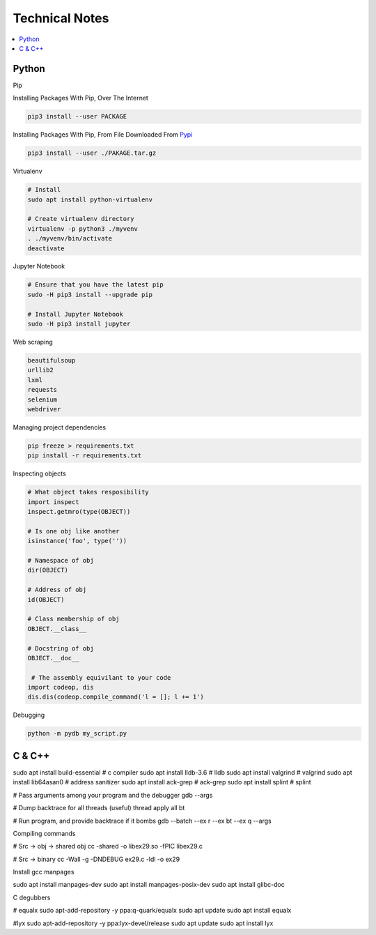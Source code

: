 Technical Notes
###############

.. contents::
    :local:
    :depth: 5



Python
======

Pip

.. code-block:: bash
    # https://pip.pypa.io/en/stable/installing/
    wget https://bootstrap.pypa.io/get-pip.py
    sudo -H python3 ./get-pip.py
    
Installing Packages With Pip, Over The Internet

.. code-block:: bash

    pip3 install --user PACKAGE
    
Installing Packages With Pip, From File Downloaded From `Pypi <https://pypi.org/>`_

.. code-block:: bash

    pip3 install --user ./PAKAGE.tar.gz
    
Virtualenv 

.. code-block:: bash 

    # Install
    sudo apt install python-virtualenv

    # Create virtualenv directory
    virtualenv -p python3 ./myvenv 
    . ./myvenv/bin/activate 
    deactivate
    
Jupyter Notebook

.. code-block:: bash

    # Ensure that you have the latest pip
    sudo -H pip3 install --upgrade pip

    # Install Jupyter Notebook
    sudo -H pip3 install jupyter

Web scraping 

.. code-block:: text

    beautifulsoup 
    urllib2 
    lxml 
    requests 
    selenium 
    webdriver 

Managing project dependencies 

.. code-block:: bash

    pip freeze > requirements.txt 
    pip install -r requirements.txt 

Inspecting objects 

.. code-block:: python 
	
    # What object takes resposibility
    import inspect
    inspect.getmro(type(OBJECT))

    # Is one obj like another
    isinstance('foo', type(''))                        

    # Namespace of obj
    dir(OBJECT) 	

    # Address of obj
    id(OBJECT)

    # Class membership of obj 
    OBJECT.__class__

    # Docstring of obj
    OBJECT.__doc__ 

     # The assembly equivilant to your code  
    import codeop, dis
    dis.dis(codeop.compile_command('l = []; l += 1')

Debugging 

.. code-block:: python

    python -m pydb my_script.py

C & C++
=======

.. code-block:: bash

sudo apt install build-essential      # c compiler
sudo apt install lldb-3.6             # lldb
sudo apt install valgrind             # valgrind
sudo apt install lib64asan0           # address sanitizer
sudo apt install ack-grep             # ack-grep
sudo apt install splint               # splint

# Pass arguments among your program and the debugger
gdb --args

# Dump backtrace for all threads (useful)
thread apply all bt

# Run program, and provide backtrace if it bombs
gdb --batch --ex r --ex bt --ex q --args

Compiling commands

.. code-block:: bash

# Src -> obj -> shared obj
cc -shared -o libex29.so -fPIC libex29.c

# Src -> binary
cc -Wall -g -DNDEBUG ex29.c -ldl -o ex29

Install gcc manpages

.. code-block:: bash

sudo apt install manpages-dev
sudo apt install manpages-posix-dev
sudo apt install glibc-doc

C degubbers

.. code-block:: bash

# equalx
sudo apt-add-repository -y ppa:q-quark/equalx
sudo apt update
sudo apt install equalx

#lyx
sudo apt-add-repository -y ppa:lyx-devel/release
sudo apt update
sudo apt install lyx



